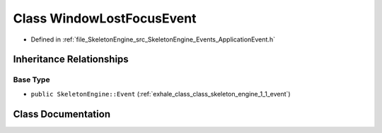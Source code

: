 .. _exhale_class_class_skeleton_engine_1_1_window_lost_focus_event:

Class WindowLostFocusEvent
==========================

- Defined in :ref:`file_SkeletonEngine_src_SkeletonEngine_Events_ApplicationEvent.h`


Inheritance Relationships
-------------------------

Base Type
*********

- ``public SkeletonEngine::Event`` (:ref:`exhale_class_class_skeleton_engine_1_1_event`)


Class Documentation
-------------------


.. doxygenclass:: SkeletonEngine::WindowLostFocusEvent
   :members:
   :protected-members:
   :undoc-members: